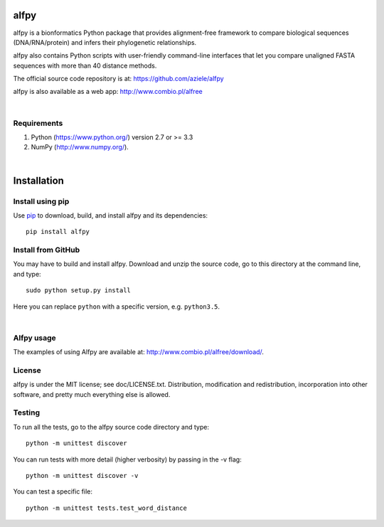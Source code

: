 alfpy
=====

alfpy is a bionformatics Python package that provides alignment-free framework 
to compare biological sequences (DNA/RNA/protein) and infers their 
phylogenetic relationships. 

alfpy also contains Python scripts with user-friendly command-line interfaces 
that let you compare unaligned FASTA sequences with more than 40 distance methods.

The official source code repository is at: https://github.com/aziele/alfpy

alfpy is also available as a web app: http://www.combio.pl/alfree

|

Requirements
------------

1. Python (https://www.python.org/) version 2.7 or >= 3.3
2. NumPy (http://www.numpy.org/).

|

Installation
============

Install using pip
-----------------

Use `pip <https://pip.pypa.io/en/stable/installing/>`_ to download, build, and install alfpy and its dependencies::

    pip install alfpy


Install from GitHub
-------------------

You may have to build and install alfpy. Download and unzip the
source code, go to this directory at the command line, and type::

    sudo python setup.py install

Here you can replace ``python`` with a specific version, e.g. ``python3.5``.

|

Alfpy usage
-----------

The examples of using Alfpy are available at: http://www.combio.pl/alfree/download/.


License
-------

alfpy is under the MIT license; see doc/LICENSE.txt. Distribution, 
modification and redistribution, incorporation into other software, and 
pretty much everything else is allowed.


Testing
-------

To run all the tests, go to the alfpy source code directory and type::

    python -m unittest discover

You can run tests with more detail (higher verbosity) by passing in the -v flag::

    python -m unittest discover -v

You can test a specific file::

    python -m unittest tests.test_word_distance
